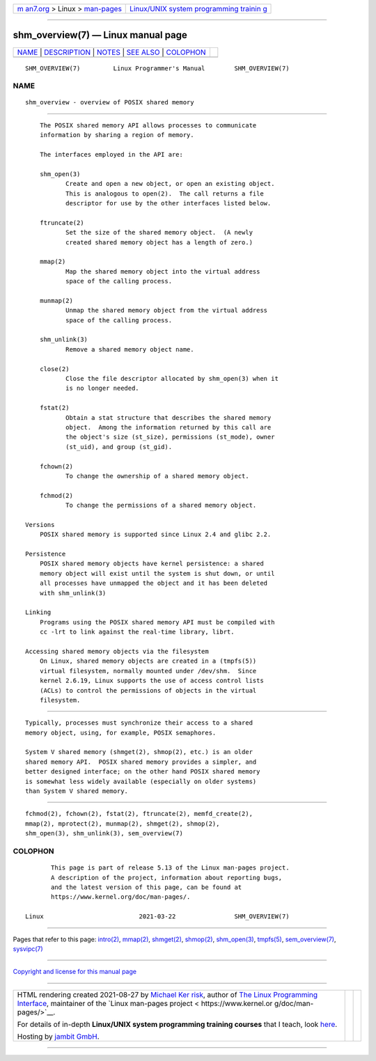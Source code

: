 .. container:: page-top

.. container:: nav-bar

   +----------------------------------+----------------------------------+
   | `m                               | `Linux/UNIX system programming   |
   | an7.org <../../../index.html>`__ | trainin                          |
   | > Linux >                        | g <http://man7.org/training/>`__ |
   | `man-pages <../index.html>`__    |                                  |
   +----------------------------------+----------------------------------+

--------------

shm_overview(7) — Linux manual page
===================================

+-----------------------------------+-----------------------------------+
| `NAME <#NAME>`__ \|               |                                   |
| `DESCRIPTION <#DESCRIPTION>`__ \| |                                   |
| `NOTES <#NOTES>`__ \|             |                                   |
| `SEE ALSO <#SEE_ALSO>`__ \|       |                                   |
| `COLOPHON <#COLOPHON>`__          |                                   |
+-----------------------------------+-----------------------------------+
| .. container:: man-search-box     |                                   |
+-----------------------------------+-----------------------------------+

::

   SHM_OVERVIEW(7)         Linux Programmer's Manual        SHM_OVERVIEW(7)

NAME
-------------------------------------------------

::

          shm_overview - overview of POSIX shared memory


---------------------------------------------------------------

::

          The POSIX shared memory API allows processes to communicate
          information by sharing a region of memory.

          The interfaces employed in the API are:

          shm_open(3)
                 Create and open a new object, or open an existing object.
                 This is analogous to open(2).  The call returns a file
                 descriptor for use by the other interfaces listed below.

          ftruncate(2)
                 Set the size of the shared memory object.  (A newly
                 created shared memory object has a length of zero.)

          mmap(2)
                 Map the shared memory object into the virtual address
                 space of the calling process.

          munmap(2)
                 Unmap the shared memory object from the virtual address
                 space of the calling process.

          shm_unlink(3)
                 Remove a shared memory object name.

          close(2)
                 Close the file descriptor allocated by shm_open(3) when it
                 is no longer needed.

          fstat(2)
                 Obtain a stat structure that describes the shared memory
                 object.  Among the information returned by this call are
                 the object's size (st_size), permissions (st_mode), owner
                 (st_uid), and group (st_gid).

          fchown(2)
                 To change the ownership of a shared memory object.

          fchmod(2)
                 To change the permissions of a shared memory object.

      Versions
          POSIX shared memory is supported since Linux 2.4 and glibc 2.2.

      Persistence
          POSIX shared memory objects have kernel persistence: a shared
          memory object will exist until the system is shut down, or until
          all processes have unmapped the object and it has been deleted
          with shm_unlink(3)

      Linking
          Programs using the POSIX shared memory API must be compiled with
          cc -lrt to link against the real-time library, librt.

      Accessing shared memory objects via the filesystem
          On Linux, shared memory objects are created in a (tmpfs(5))
          virtual filesystem, normally mounted under /dev/shm.  Since
          kernel 2.6.19, Linux supports the use of access control lists
          (ACLs) to control the permissions of objects in the virtual
          filesystem.


---------------------------------------------------

::

          Typically, processes must synchronize their access to a shared
          memory object, using, for example, POSIX semaphores.

          System V shared memory (shmget(2), shmop(2), etc.) is an older
          shared memory API.  POSIX shared memory provides a simpler, and
          better designed interface; on the other hand POSIX shared memory
          is somewhat less widely available (especially on older systems)
          than System V shared memory.


---------------------------------------------------------

::

          fchmod(2), fchown(2), fstat(2), ftruncate(2), memfd_create(2),
          mmap(2), mprotect(2), munmap(2), shmget(2), shmop(2),
          shm_open(3), shm_unlink(3), sem_overview(7)

COLOPHON
---------------------------------------------------------

::

          This page is part of release 5.13 of the Linux man-pages project.
          A description of the project, information about reporting bugs,
          and the latest version of this page, can be found at
          https://www.kernel.org/doc/man-pages/.

   Linux                          2021-03-22                SHM_OVERVIEW(7)

--------------

Pages that refer to this page: `intro(2) <../man2/intro.2.html>`__, 
`mmap(2) <../man2/mmap.2.html>`__, 
`shmget(2) <../man2/shmget.2.html>`__, 
`shmop(2) <../man2/shmop.2.html>`__, 
`shm_open(3) <../man3/shm_open.3.html>`__, 
`tmpfs(5) <../man5/tmpfs.5.html>`__, 
`sem_overview(7) <../man7/sem_overview.7.html>`__, 
`sysvipc(7) <../man7/sysvipc.7.html>`__

--------------

`Copyright and license for this manual
page <../man7/shm_overview.7.license.html>`__

--------------

.. container:: footer

   +-----------------------+-----------------------+-----------------------+
   | HTML rendering        |                       | |Cover of TLPI|       |
   | created 2021-08-27 by |                       |                       |
   | `Michael              |                       |                       |
   | Ker                   |                       |                       |
   | risk <https://man7.or |                       |                       |
   | g/mtk/index.html>`__, |                       |                       |
   | author of `The Linux  |                       |                       |
   | Programming           |                       |                       |
   | Interface <https:     |                       |                       |
   | //man7.org/tlpi/>`__, |                       |                       |
   | maintainer of the     |                       |                       |
   | `Linux man-pages      |                       |                       |
   | project <             |                       |                       |
   | https://www.kernel.or |                       |                       |
   | g/doc/man-pages/>`__. |                       |                       |
   |                       |                       |                       |
   | For details of        |                       |                       |
   | in-depth **Linux/UNIX |                       |                       |
   | system programming    |                       |                       |
   | training courses**    |                       |                       |
   | that I teach, look    |                       |                       |
   | `here <https://ma     |                       |                       |
   | n7.org/training/>`__. |                       |                       |
   |                       |                       |                       |
   | Hosting by `jambit    |                       |                       |
   | GmbH                  |                       |                       |
   | <https://www.jambit.c |                       |                       |
   | om/index_en.html>`__. |                       |                       |
   +-----------------------+-----------------------+-----------------------+

--------------

.. container:: statcounter

   |Web Analytics Made Easy - StatCounter|

.. |Cover of TLPI| image:: https://man7.org/tlpi/cover/TLPI-front-cover-vsmall.png
   :target: https://man7.org/tlpi/
.. |Web Analytics Made Easy - StatCounter| image:: https://c.statcounter.com/7422636/0/9b6714ff/1/
   :class: statcounter
   :target: https://statcounter.com/
